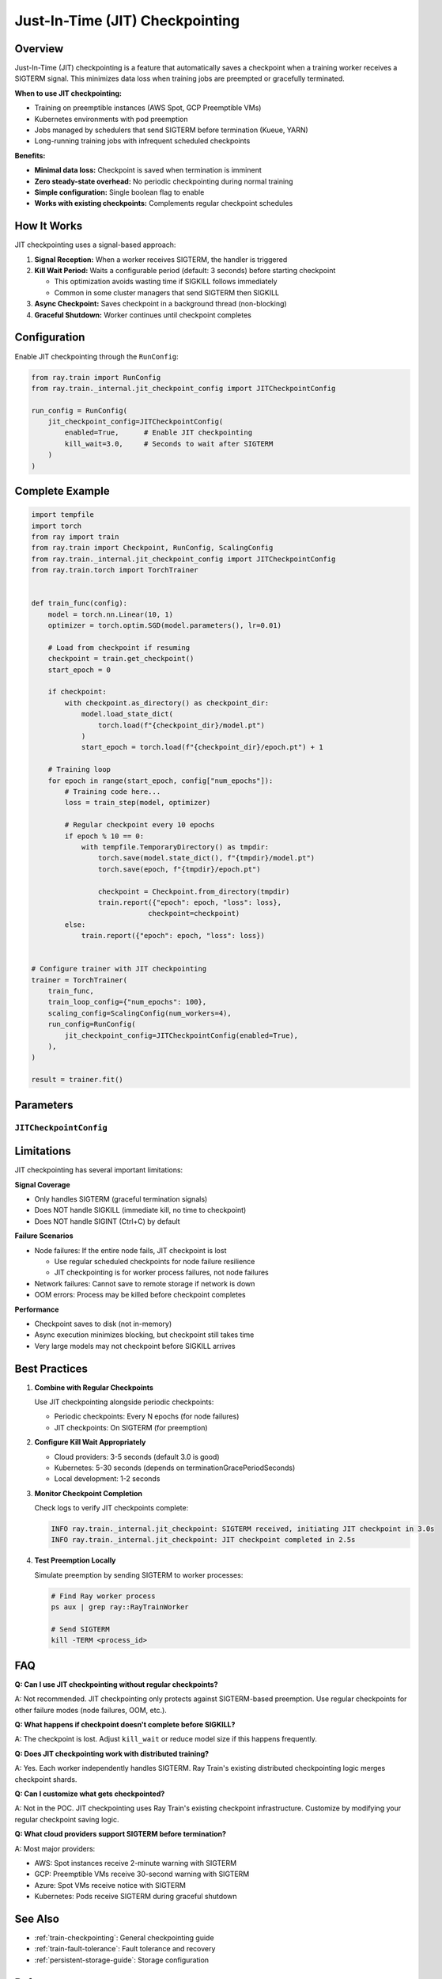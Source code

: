 .. _train-jit-checkpointing:

Just-In-Time (JIT) Checkpointing
=================================

Overview
--------

Just-In-Time (JIT) checkpointing is a feature that automatically saves a checkpoint when a training worker receives a SIGTERM signal. This minimizes data loss when training jobs are preempted or gracefully terminated.

**When to use JIT checkpointing:**

* Training on preemptible instances (AWS Spot, GCP Preemptible VMs)
* Kubernetes environments with pod preemption
* Jobs managed by schedulers that send SIGTERM before termination (Kueue, YARN)
* Long-running training jobs with infrequent scheduled checkpoints

**Benefits:**

* **Minimal data loss:** Checkpoint is saved when termination is imminent
* **Zero steady-state overhead:** No periodic checkpointing during normal training
* **Simple configuration:** Single boolean flag to enable
* **Works with existing checkpoints:** Complements regular checkpoint schedules

How It Works
------------

JIT checkpointing uses a signal-based approach:

1. **Signal Reception:** When a worker receives SIGTERM, the handler is triggered
2. **Kill Wait Period:** Waits a configurable period (default: 3 seconds) before starting checkpoint
   
   * This optimization avoids wasting time if SIGKILL follows immediately
   * Common in some cluster managers that send SIGTERM then SIGKILL

3. **Async Checkpoint:** Saves checkpoint in a background thread (non-blocking)
4. **Graceful Shutdown:** Worker continues until checkpoint completes

Configuration
-------------

Enable JIT checkpointing through the ``RunConfig``:

.. code-block:: python

    from ray.train import RunConfig
    from ray.train._internal.jit_checkpoint_config import JITCheckpointConfig
    
    run_config = RunConfig(
        jit_checkpoint_config=JITCheckpointConfig(
            enabled=True,      # Enable JIT checkpointing
            kill_wait=3.0,     # Seconds to wait after SIGTERM
        )
    )

Complete Example
----------------

.. code-block:: python

    import tempfile
    import torch
    from ray import train
    from ray.train import Checkpoint, RunConfig, ScalingConfig
    from ray.train._internal.jit_checkpoint_config import JITCheckpointConfig
    from ray.train.torch import TorchTrainer
    
    
    def train_func(config):
        model = torch.nn.Linear(10, 1)
        optimizer = torch.optim.SGD(model.parameters(), lr=0.01)
        
        # Load from checkpoint if resuming
        checkpoint = train.get_checkpoint()
        start_epoch = 0
        
        if checkpoint:
            with checkpoint.as_directory() as checkpoint_dir:
                model.load_state_dict(
                    torch.load(f"{checkpoint_dir}/model.pt")
                )
                start_epoch = torch.load(f"{checkpoint_dir}/epoch.pt") + 1
        
        # Training loop
        for epoch in range(start_epoch, config["num_epochs"]):
            # Training code here...
            loss = train_step(model, optimizer)
            
            # Regular checkpoint every 10 epochs
            if epoch % 10 == 0:
                with tempfile.TemporaryDirectory() as tmpdir:
                    torch.save(model.state_dict(), f"{tmpdir}/model.pt")
                    torch.save(epoch, f"{tmpdir}/epoch.pt")
                    
                    checkpoint = Checkpoint.from_directory(tmpdir)
                    train.report({"epoch": epoch, "loss": loss}, 
                                checkpoint=checkpoint)
            else:
                train.report({"epoch": epoch, "loss": loss})
    
    
    # Configure trainer with JIT checkpointing
    trainer = TorchTrainer(
        train_func,
        train_loop_config={"num_epochs": 100},
        scaling_config=ScalingConfig(num_workers=4),
        run_config=RunConfig(
            jit_checkpoint_config=JITCheckpointConfig(enabled=True),
        ),
    )
    
    result = trainer.fit()

Parameters
----------

``JITCheckpointConfig``
^^^^^^^^^^^^^^^^^^^^^^^

.. py:class:: JITCheckpointConfig

   Configuration for Just-In-Time checkpointing.
   
   :param enabled: Whether to enable JIT checkpointing. Defaults to ``False``.
   :type enabled: bool
   
   :param kill_wait: Seconds to wait after SIGTERM before starting checkpoint.
                     This avoids wasting time if SIGKILL follows immediately.
                     Defaults to 3.0 seconds.
   :type kill_wait: float

Limitations
-----------

JIT checkpointing has several important limitations:

**Signal Coverage**

* Only handles SIGTERM (graceful termination signals)
* Does NOT handle SIGKILL (immediate kill, no time to checkpoint)
* Does NOT handle SIGINT (Ctrl+C) by default

**Failure Scenarios**

* Node failures: If the entire node fails, JIT checkpoint is lost
  
  * Use regular scheduled checkpoints for node failure resilience
  * JIT checkpointing is for worker process failures, not node failures

* Network failures: Cannot save to remote storage if network is down
* OOM errors: Process may be killed before checkpoint completes

**Performance**

* Checkpoint saves to disk (not in-memory)
* Async execution minimizes blocking, but checkpoint still takes time
* Very large models may not checkpoint before SIGKILL arrives

Best Practices
--------------

1. **Combine with Regular Checkpoints**
   
   Use JIT checkpointing alongside periodic checkpoints:
   
   * Periodic checkpoints: Every N epochs (for node failures)
   * JIT checkpoints: On SIGTERM (for preemption)

2. **Configure Kill Wait Appropriately**
   
   * Cloud providers: 3-5 seconds (default 3.0 is good)
   * Kubernetes: 5-30 seconds (depends on terminationGracePeriodSeconds)
   * Local development: 1-2 seconds

3. **Monitor Checkpoint Completion**
   
   Check logs to verify JIT checkpoints complete:
   
   .. code-block:: text
   
      INFO ray.train._internal.jit_checkpoint: SIGTERM received, initiating JIT checkpoint in 3.0s
      INFO ray.train._internal.jit_checkpoint: JIT checkpoint completed in 2.5s

4. **Test Preemption Locally**
   
   Simulate preemption by sending SIGTERM to worker processes:
   
   .. code-block:: bash
   
      # Find Ray worker process
      ps aux | grep ray::RayTrainWorker
      
      # Send SIGTERM
      kill -TERM <process_id>

FAQ
---

**Q: Can I use JIT checkpointing without regular checkpoints?**

A: Not recommended. JIT checkpointing only protects against SIGTERM-based preemption. Use regular checkpoints for other failure modes (node failures, OOM, etc.).

**Q: What happens if checkpoint doesn't complete before SIGKILL?**

A: The checkpoint is lost. Adjust ``kill_wait`` or reduce model size if this happens frequently.

**Q: Does JIT checkpointing work with distributed training?**

A: Yes. Each worker independently handles SIGTERM. Ray Train's existing distributed checkpointing logic merges checkpoint shards.

**Q: Can I customize what gets checkpointed?**

A: Not in the POC. JIT checkpointing uses Ray Train's existing checkpoint infrastructure. Customize by modifying your regular checkpoint saving logic.

**Q: What cloud providers support SIGTERM before termination?**

A: Most major providers:

* AWS: Spot instances receive 2-minute warning with SIGTERM
* GCP: Preemptible VMs receive 30-second warning with SIGTERM
* Azure: Spot VMs receive notice with SIGTERM
* Kubernetes: Pods receive SIGTERM during graceful shutdown

See Also
--------

* :ref:`train-checkpointing`: General checkpointing guide
* :ref:`train-fault-tolerance`: Fault tolerance and recovery
* :ref:`persistent-storage-guide`: Storage configuration

References
----------

This implementation is based on:

* Microsoft Research: "Just-In-Time Checkpointing: Low Cost Error Recovery from Deep Learning Training Failures"
  
  https://www.microsoft.com/en-us/research/publication/just-in-time-checkpointing-low-cost-error-recovery-from-deep-learning-training-failures/

* HuggingFace Transformers JIT Checkpointing Implementation
  
  https://github.com/huggingface/transformers (feat-jit-checkpointing branch)

